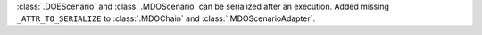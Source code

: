 :class:`.DOEScenario` and :class:`.MDOScenario` can be serialized after an execution.
Added missing ``_ATTR_TO_SERIALIZE`` to :class:`.MDOChain` and :class:`.MDOScenarioAdapter`.
